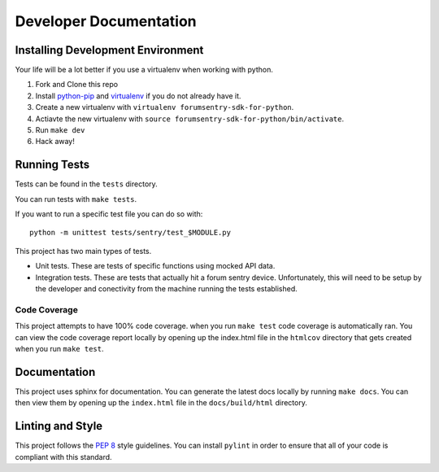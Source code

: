 Developer Documentation
=======================

Installing Development Environment
----------------------------------

Your life will be a lot better if you use a virtualenv when working with python.

1. Fork and Clone this repo
2. Install `python-pip <https://pip.pypa.io/en/stable/installing/>`__ and `virtualenv <https://virtualenv.pypa.io/en/stable/>`__ if you do not already have it.
3. Create a new virtualenv with ``virtualenv forumsentry-sdk-for-python``.
4. Actiavte the new virtualenv with ``source forumsentry-sdk-for-python/bin/activate``.
5. Run ``make dev``
6. Hack away!

Running Tests
-------------

Tests can be found in the ``tests`` directory. 

You can run tests with ``make tests``. 

If you want to run a specific test file you can do so with:

::

    python -m unittest tests/sentry/test_$MODULE.py

This project has two main types of tests.

* Unit tests. These are tests of specific functions using mocked API data.
* Integration tests. These are tests that actually hit a forum sentry device. Unfortunately, this will need to be setup by the developer and conectivity from the machine running the tests established. 

Code Coverage
~~~~~~~~~~~~~

This project attempts to have 100% code coverage. when you run ``make test`` code coverage is automatically ran. You can view the code coverage report locally by opening up the index.html file in the ``htmlcov`` directory that gets created when you run ``make test``. 

Documentation
-------------

This project uses sphinx for documentation. You can generate the latest docs locally by running ``make docs``. You can then view them by opening up the ``index.html`` file in the ``docs/build/html`` directory. 

Linting and Style
-----------------

This project follows the `PEP 8 <https://www.python.org/dev/peps/pep-0008/>`_ style guidelines. You can install ``pylint`` in order to ensure that all of your code is compliant with this standard. 



